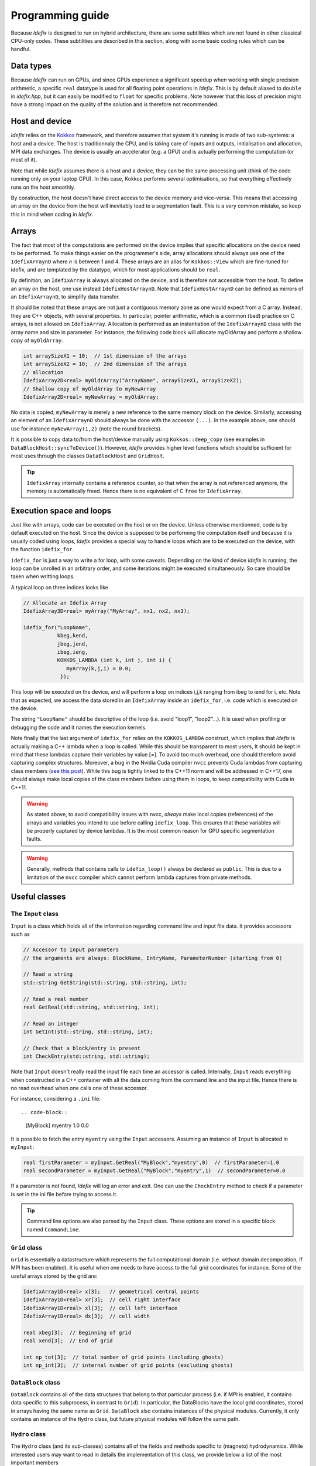 
.. _programmingGuide:

======================
Programming guide
======================

Because *Idefix* is designed to run on hybrid architecture, there are some subtilities which
are not found in other classical CPU-only codes. These subtilities are described in this section, along
with some basic coding rules which can be handful.

Data types
===========

Because *Idefix* can run on GPUs, and since GPUs experience a significant speedup when working
with single precision arithmetic, a specific ``real`` datatype is used for all floating point
operations in *Idefix*. This is by default aliased to ``double`` in `idefix.hpp`, but it can easily be modified
to ``float`` for specific problems. Note however that this loss of precision might have a strong
impact on the quality of the solution and is therefore not recommended.

Host and device
===============

*Idefix* relies on the `Kokkos <https://kokkos.org/>`_ framework, and therefore assumes that system it's running is made
of two sub-systems: a host and a device. The host is traditionnaly the CPU, and is taking care
of inputs and outputs, initialisation and allocation, MPI data exchanges. The device is usually an
accelerator (e.g. a GPU) and is actually performing the computation (or most of it).

Note that while *Idefix* assumes there is a host and a device, they can be the same processing unit
(think of the code running only on your laptop CPU). In this case, Kokkos performs several optimisations,
so that everything effectively runs on the host smoothly.

By construction, the host doesn't have direct access to the device memory and vice-versa. This means
that accessing an array on the device from the host will inevitably lead to a segmentation fault.
This is a very common mistake, so keep this in mind when coding in *Idefix*.

Arrays
======
The fact that most of the computations are performed on the device implies that specific
allocations on the device need to be performed. To make things easier on the programmer's side, array allocations
should always use one of the ``IdefixArraynD`` where *n* is between 1 and 4. These arrays are
an alias for ``Kokkos::View`` which are fine-tuned for idefix, and are templated by the datatype,
which for most applications should be ``real``.

By definition, an ``IdefixArray`` is always allocated on the device, and is therefore not accessible
from the host. To define an array on the host, one use instead ``IdefixHostArraynD``.
Note that ``IdefixHostArraynD`` can be defined as mirrors of an ``IdefixArraynD``, to simplify data
transfer.

It should be noted that these
arrays are not just a contiguous memory zone as one would expect from a C array. Instead, they
are C++ objects, with several properties. In particular, pointer arithmetic, which is a common
(bad) practice on C arrays, is not allowed on ``IdefixArray``. Allocation is performed as an instantiation
of the ``IdefixArraynD`` class with the array name and size in parameter. For instance, the following code block will allocate
myOldArray and perform a shallow copy of ``myOldArray``.

.. code-block:: c++

  int arraySizeX1 = 10;  // 1st dimension of the arrays
  int arraySizeX2 = 10;  // 2nd dimension of the arrays
  // allocation
  IdefixArray2D<real> myOldrArray("ArrayName", arraySizeX1, arraySizeX2);
  // Shallow copy of myOldArray to myNewArray
  IdefixArray2D<real> myNewArray = myOldArray;

No data is copied,
``myNewArray`` is merely a new reference to the same memory block on the device. Similarly,
accessing an element of an ``IdefixArraynD`` should always be done with the accessor ``(...)``. In
the example above, one should use for instance ``myNewArray(1,2)`` (note the round brackets).

It is possible to copy data to/from the host/device manually using ``Kokkos::deep_copy`` (see examples
in ``DataBlockHost::syncToDevice()``). However, *Idefix* provides higher level functions
which should be sufficient for most uses through the classes ``DataBlockHost`` and ``GridHost``.

.. tip::
  ``IdefixArray`` internally contains a reference counter, so that when the array is not referenced
  anymore, the memory is automatically freed. Hence there is no equivalent of C ``free`` for
  ``IdefixArray``.

Execution space and loops
=========================
Just like with arrays, code can be executed on the host or on the device. Unless otherwise mentionned, code
is by default executed on the host. Since the device is supposed to be performing the computation itself
and because it is usually coded using loops, *Idefix* provides a special way to handle
loops which are to be executed on the device, with the function ``idefix_for``.

``idefix_for`` is just a way to write a for loop, with some caveats. Depending on the kind of device
*Idefix* is running, the loop can be unrolled in an arbitrary order, and some iterations might
be executed simultaneously. So care should be taken when writting loops.

A typical loop on three indices looks like

.. code-block:: c++

  // Allocate an Idefix Array
  IdefixArray3D<real> myArray("MyArray", nx1, nx2, nx3);

  idefix_for("LoopName",
             kbeg,kend,
             jbeg,jend,
             ibeg,ieng,
             KOKKOS_LAMBDA (int k, int j, int i) {
                myArray(k,j,i) = 0.0;
              });

This loop will be executed on the device, and will perform a loop on indices i,j,k ranging from
ibeg to iend for i, etc. Note that as expected, we access the data stored in an ``IdefixArray``
inside an ``idefix_for``, i.e. code which is executed on the device.

The string ``"LoopName"`` should be descriptive of the loop (i.e. avoid "loop1", "loop2"...).
It is used when profiling or debugging the code and it names the execution kernels.

Note finally that the last argument of ``idefix_for`` relies on the ``KOKKOS_LAMBDA`` construct,
which implies that *Idefix* is actually making a C++ lambda when a loop is called.
While this should be transparent to most users, It should be kept in mind that these lambdas
capture their variables by value [=]. To avoid too much overhead, one should therefore avoid capturing
complex structures. Moreover, a bug in the Nvidia Cuda compiler ``nvcc`` prevents Cuda lambdas
from capturing class members (`see  this post <https://github.com/kokkos/kokkos/issues/695>`_). While
this bug is tightly linked to the C++11 norm and will be addressed in C++17, one should always
make local copies of the class members before using them in loops, to keep compatibility with Cuda
in C++11.

.. warning::
  As stated above, to avoid compatibility issues with nvcc, *always* make local copies (references)
  of the arrays and variables you intend to use before calling ``idefix_loop``. This ensures that
  these variables will be properly captured by device lambdas. It is the most common reason for
  GPU specific segmentation faults.

.. warning::
  Generally, methods that contains calls to ``idefix_loop()`` always be declared as
  ``public``. This is due to a limitation of the ``nvcc`` compiler which cannot perform
  lambda captures from private methods.

.. _classes:

Useful classes
==============

.. _inputClass:

The ``Input`` class
-------------------

``Input`` is a class which holds all of the information regarding command line and input file data.
It provides accessors such as

.. code-block:: c++

  // Accessor to input parameters
  // the arguments are always: BlockName, EntryName, ParameterNumber (starting from 0)

  // Read a string
  std::string GetString(std::string, std::string, int);

  // Read a real number
  real GetReal(std::string, std::string, int);

  // Read an integer
  int GetInt(std::string, std::string, int);

  // Check that a block/entry is present
  int CheckEntry(std::string, std::string);


Note that ``Input`` doesn't really read the input file each time an accessor is called. Internally,
``Input`` reads everything when constructed in a C++ container with all the data coming from the command line and the input file.
Hence there is no read overhead when one calls one of these accessor.

For instance, considering a ``.ini`` file::

.. code-block::

  [MyBlock]
  myentry   1.0    0.0

It is possible to fetch the entry ``myentry`` using the ``Input`` accessors. Assuming an
instance of ``Input`` is allocated in ``myInput``:

.. code-block:: c++

  real firstParameter = myInput.GetReal("MyBlock","myentry",0)  // firstParameter=1.0
  real secondParameter = myInput.GetReal("MyBlock","myentry",1)  // secondParameter=0.0

If a parameter is not found, *Idefix* will log an error and exit. One can use the ``CheckEntry``
method to check if a parameter is set in the ini file before trying to access it.

.. tip::
  Command line options are also parsed by the ``Input`` class. These options are stored in a
  specific block named ``CommandLine``.

.. _gridClass:

``Grid`` class
------------------

``Grid`` is essentially a datastructure which represents the full computational domain (i.e. without domain decomposition,
if MPI has been enabled). It is useful when one needs to have access to the full grid coordinates for instance. Some of the useful arrays stored
by the grid are:

.. code-block:: c++

  IdefixArray1D<real> x[3];   // geometrical central points
  IdefixArray1D<real> xr[3];  // cell right interface
  IdefixArray1D<real> xl[3];  // cell left interface
  IdefixArray1D<real> dx[3];  // cell width

  real xbeg[3];  // Beginning of grid
  real xend[3];  // End of grid

  int np_tot[3];  // total number of grid points (including ghosts)
  int np_int[3];  // internal number of grid points (excluding ghosts)

.. _datablockClass:

``DataBlock`` class
-----------------------

``DataBlock`` contains all of the data structures that belong to that particular process (i.e. if MPI is enabled, it contains data
specific to this subprocess, in contrast to ``Grid``). In particular, the DataBlocks have the local grid coordinates, stored
in arrays having the same name as ``Grid``. ``DataBlock`` also contains instances of the physical modules. Currently,
it only contains an instance of the ``Hydro`` class, but future physical modules will follow the same path.

.. _hydroClass:

``Hydro`` class
---------------------
The ``Hydro`` class (and its sub-classes) contains all of the fields and methods specific to (magneto) hydrodynamics. While
interested users may want to read in details the implementation of this class, we provide below a list of the most important
members

.. code-block:: c++

  IdefixArray4D<real> Vc;      // Main cell-centered primitive variables index
  IdefixArray4D<real> Vs;      // Main face-centered varariables
  IdefixArray4D<real> Uc;      // Main cell-centered conservative variables

  // Enroll user-defined gravitational potential
  void EnrollGravPotential(GravPotentialFunc);

  // Enroll user-defined boundary conditions
  void EnrollUserDefBoundary(UserDefBoundaryFunc);

  // Enroll user-defined ohmic, ambipolar and Hall diffusivities
  void EnrollOhmicDiffusivity(DiffusivityFunc);
  void EnrollAmbipolarDiffusivity(DiffusivityFunc);
  void EnrollHallDiffusivity(DiffusivityFunc);

  // Enroll user-defined isothermal sound speed
  void EnrollIsoSoundSpeed(IsoSoundSpeedFunc);


The first two IdefixArrays are the ones storing the primitive variable fields. These arrays
are 4D, the first dimension being the field number. *Idefix* defines aliases for these numbers,
so that one can call ``Vc(VX1,k,j,i)`` in place of ``Vc(1,k,j,i)`` to get the first velocity component.
These aliases are defined in ``idefix.hpp``

Because the code uses contrained transport, the field defined on cell faces is stored in the ``Vs``
array. Just like for ``Vc``, there are aliases, with "s" suffixes defined to simplify the adressing
of the magnetic field components, as ``Vs(BX2s,k,j,i)``.

.. _datablockhostClass:

``DataBlockHost`` class
---------------------------
This class is a *mirror* class, which is designed to be a (partial) copy of the ``DataBlock`` class,
but in which all of the arrays are stored on the *host*. Obviously, ``DataBlockHost`` comes handy
when one has to deal with input/outputs, debugging and initialisation.

The ``DataBlockHost`` should always be constructed with a ``DataBlock`` in argument. This ensures
that the ``DataBlockHost`` knows where its parent ``DataBlock`` is located. When created, a ``DataBlockHost``
fills the following arrays (essentially grid information) with data from its parent ``DataBlock``:

.. code-block:: c++

  IdefixArray1D<real>::HostMirror x[3];   // geometrical central points
  IdefixArray1D<real>::HostMirror xr[3];  // cell right interface
  IdefixArray1D<real>::HostMirror xl[3];  // cell left interface
  IdefixArray1D<real>::HostMirror dx[3];  // cell width

  IdefixArray3D<real>::HostMirror dV;     // cell volume
  IdefixArray3D<real>::HostMirror A[3];   // cell right interface area


Note however that the physics arrays are not automatically synchronized when ``DataBlockHost`` is
created, that is:

.. code-block:: c++

  IdefixArray4D<real>::HostMirror Vc;     // Main cell-centered primitive variables index
  IdefixArray4D<real>::HostMirror Vs;     // Main face-centered primitive variables index
  IdefixArray4D<real>::HostMirror J;      // Current (only when haveCurrent is enabled)
  IdefixArray4D<real>::HostMirror Uc;     // Main cell-centered conservative variables
  IdefixArray3D<real>::HostMirror InvDt;

  IdefixArray3D<real>::HostMirror Ex1;    // x1 electric field
  IdefixArray3D<real>::HostMirror Ex2;    // x2 electric field
  IdefixArray3D<real>::HostMirror Ex3;    // x3 electric field

need to be synchronized *manually*. These IdefixArrays are all defined as ``HostMirror``, implying that they are accessible
from the host only. If modifications are performed on the arrays of the
parent ``DataBlock``, one can call ``DataBlockHost::SyncFromDevice()`` to refresh the host arrays,
and inversely one can call ``DataBlockHost::SyncToDevice()`` to send data from ``DataBlockHost``
to the parent ``DataBlock``.

Finally, ``DataBlockHost`` provides a useful method ``DataBlockHost::MakeVsFromAmag(IdefixHostArray4D<real> &)``
which can be used to initialise the face-centered magnetic field stored in ``DataBlockHost::Vs`` from a user-defined
magnetic potential. See :ref:`setupInitflow`.



Debugging and profiling
=======================

The easiest way to trigger debugging in ``Idefix`` is to add ``#define DEBUG`` in your ``definitions.hpp`` and
recompile the code. This forces the code to log each time a function is called or returned (this is achieved
thanks to the ``idfx::pushRegion(std::string)`` and ``idfx::popRegion()`` which are found at the beginning and
end of each function). In other words, ``#define DEBUG`` logs the entire stack trace to simplify debugging.

It is also possible to use `Kokkos-tools <https://github.com/kokkos/kokkos-tools>`_ to debug and profile the code.
For instance, on the fly profiling, can be enabled with the Kokkos ``space-time-stack`` module. To use it, simply clone
``Kokkos-tools`` to the directory of your choice (say ``$KOKKOS_TOOLS``), then ``cd`` to
``$KOKKOS_TOOLS/src/tools/space-time-stack`` and compile the module with ``make``.

Once the profiling module is compiled, you can use it by setting the environement variable ``KOKKOS_PROFILE_LIBRARY``.
For instance, in bash:

.. code-block::

  export KOKKOS_PROFILE_LIBRARY=$KOKKOS_TOOLS/src/tools/space-time-stack/kp_space_time_stack.so

Once this environement variable is set, *Idefix* automatically logs profiling informations when it ends (recompilation of *Idefix*
is not needed).

.. tip::
  ``Kokkos-tools`` by default assumes your code is using MPI. If one wants to perform profiling in serial, one should diable MPI before
    compling the ``space-time-stack`` module. This is done by editing the makefile in ``$KOKKOS_TOOLS/src/tools/space-time-stack``
    changing the compiler ``CXX`` to a valid serial compiler, and adding ``-DUSE_MPI=0`` to ``CFLAGS``.
